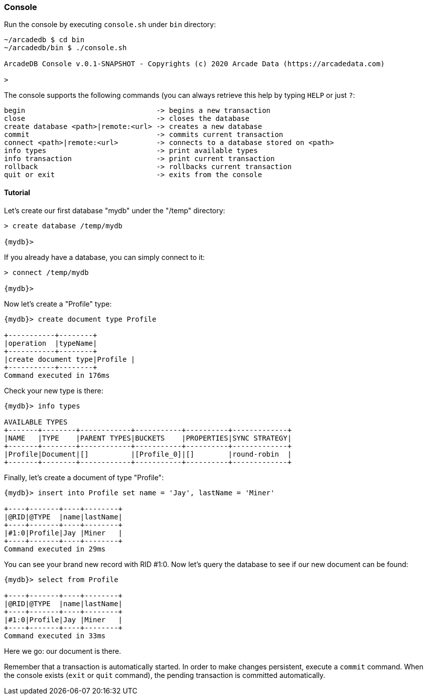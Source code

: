 
=== Console

Run the console by executing `console.sh` under `bin` directory:

```
~/arcadedb $ cd bin
~/arcadedb/bin $ ./console.sh

ArcadeDB Console v.0.1-SNAPSHOT - Copyrights (c) 2020 Arcade Data (https://arcadedata.com)

>
```

The console supports the following commands (you can always retrieve this help by typing `HELP` or just `?`:

```
begin                               -> begins a new transaction
close                               -> closes the database
create database <path>|remote:<url> -> creates a new database
commit                              -> commits current transaction
connect <path>|remote:<url>         -> connects to a database stored on <path>
info types                          -> print available types
info transaction                    -> print current transaction
rollback                            -> rollbacks current transaction
quit or exit                        -> exits from the console
```

[[Console-Tutorial]]
==== Tutorial

Let's create our first database "mydb" under the "/temp" directory:

```
> create database /temp/mydb

{mydb}>
```

If you already have a database, you can simply connect to it:

```
> connect /temp/mydb

{mydb}>
```

Now let's create a "Profile" type:

```
{mydb}> create document type Profile

+-----------+--------+
|operation  |typeName|
+-----------+--------+
|create document type|Profile |
+-----------+--------+
Command executed in 176ms
```

Check your new type is there:

```
{mydb}> info types

AVAILABLE TYPES
+-------+--------+------------+-----------+----------+-------------+
|NAME   |TYPE    |PARENT TYPES|BUCKETS    |PROPERTIES|SYNC STRATEGY|
+-------+--------+------------+-----------+----------+-------------+
|Profile|Document|[]          |[Profile_0]|[]        |round-robin  |
+-------+--------+------------+-----------+----------+-------------+
```

Finally, let's create a document of type "Profile":

```
{mydb}> insert into Profile set name = 'Jay', lastName = 'Miner'

+----+-------+----+--------+
|@RID|@TYPE  |name|lastName|
+----+-------+----+--------+
|#1:0|Profile|Jay |Miner   |
+----+-------+----+--------+
Command executed in 29ms
```

You can see your brand new record with RID #1:0. Now let's query the database to see if our new document can be found:

```
{mydb}> select from Profile

+----+-------+----+--------+
|@RID|@TYPE  |name|lastName|
+----+-------+----+--------+
|#1:0|Profile|Jay |Miner   |
+----+-------+----+--------+
Command executed in 33ms
```

Here we go: our document is there.

Remember that a transaction is automatically started. In order to make changes persistent, execute a `commit` command. When the
console exists (`exit` or `quit` command), the pending transaction is committed automatically.

